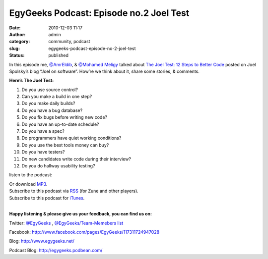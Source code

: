 EgyGeeks Podcast: Episode no.2 Joel Test
########################################
:date: 2010-12-03 11:17
:author: admin
:category: community, podcast
:slug: egygeeks-podcast-episode-no-2-joel-test
:status: published

In this episode me, `@AmrEldib <http://twitter.com/AmrEldib>`__, &
`@Mohamed Meligy <http://twitter.com/Meligy>`__ talked about `The Joel
Test: 12 Steps to Better
Code <http://www.joelonsoftware.com/articles/fog0000000043.html>`__
posted on Joel Spolsky’s blog “Joel on software”. How’re we think about
it, share some stories, & comments.

**Here’s The Joel Test:**

#. Do you use source control?
#. Can you make a build in one step?
#. Do you make daily builds?
#. Do you have a bug database?
#. Do you fix bugs before writing new code?
#. Do you have an up-to-date schedule?
#. Do you have a spec?
#. Do programmers have quiet working conditions?
#. Do you use the best tools money can buy?
#. Do you have testers?
#. Do new candidates write code during their interview?
#. Do you do hallway usability testing?

listen to the podcast:

.. raw:: html

   <div>

.. raw:: html

   <object classid="clsid:d27cdb6e-ae6d-11cf-96b8-444553540000" codebase="http://fpdownload.macromedia.com/pub/shockwave/cabs/flash/swflash.cab#version=6,0,0,0" width="210" height="25" id="mp3playerlightsmallv3" align="middle">

.. raw:: html

   <embed src="http://www.podbean.com/podcast-audio-video-blog-player/mp3playerlightsmallv3.swf?audioPath=http://egygeeks.podbean.com/mf/play/hzfjeq/EgyGeeks_Podcast_002_2010_12_02_Joels_Test.mp3&amp;autoStart=no" quality="high" width="210" height="25" name="mp3playerlightsmallv3" align="middle" allowscriptaccess="sameDomain" wmode="transparent" type="application/x-shockwave-flash" pluginspage="http://www.macromedia.com/go/getflashplayer">
   </embed>
   </embed>
   </object>

.. raw:: html

   </div>

| Or download
  \ `MP3 <http://www.podbean.com/podcast-download?b=311118&f=http://egygeeks.podbean.com/mf/web/hzfjeq/EgyGeeks_Podcast_002_2010_12_02_Joels_Test.mp3>`__\ .
| Subscribe to this podcast via
  \ `RSS <http://feeds.feedburner.com/EgyGeeksPodcast>`__\  (for Zune
  and other players).
| Subscribe to this podcast for
  \ `iTunes <itpc://egygeeks.podbean.com/feed>`__\ .
| 

.. raw:: html

   <div>

 

.. raw:: html

   </div>

.. raw:: html

   <div>

**Happy listening & please give us your feedback, you can find us on:**

.. raw:: html

   </div>

Twitter: \ `@EgyGeeks <http://twitter.com/EgyGeeks>`__\  ,
\ `@EgyGeeks/Team-Memebers
list <http://twitter.com/EgyGeeks/egygeeks-team>`__

Facebook:
\ `http://www.facebook.com/pages/EgyGeeks/117311724947028 <http://www.facebook.com/pages/EgyGeeks/117311724947028>`__

Blog: \ `http://www.egygeeks.net/ <http://www.egygeeks.net/>`__

Podcast Blog:
\ `http://egygeeks.podbean.com/ <http://egygeeks.podbean.com/>`__
